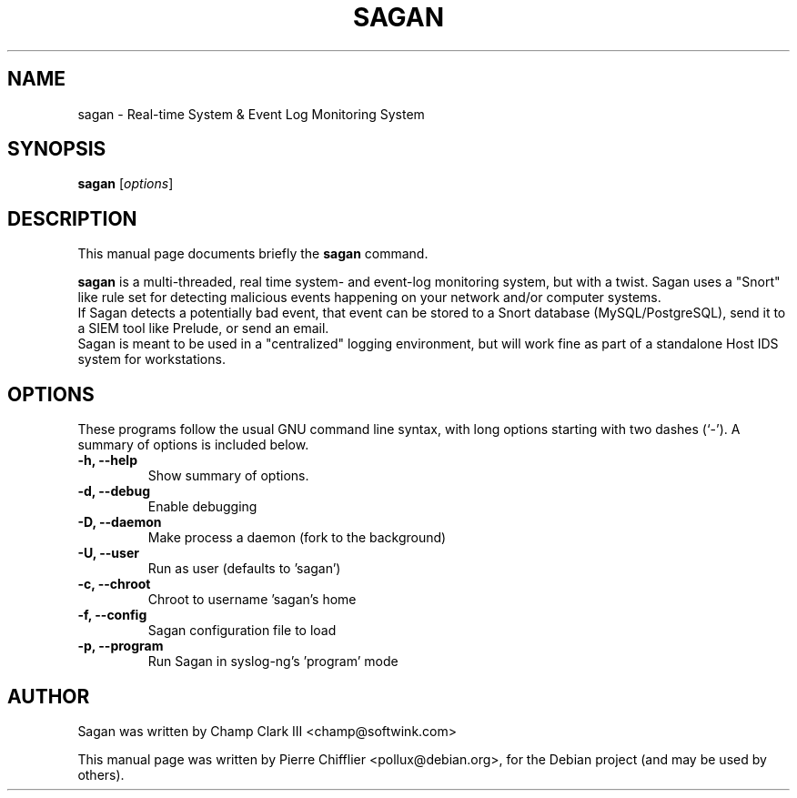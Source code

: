 .\"                                      Hey, EMACS: -*- nroff -*-
.\" First parameter, NAME, should be all caps
.\" Second parameter, SECTION, should be 1-8, maybe w/ subsection
.\" other parameters are allowed: see man(7), man(1)
.TH SAGAN 8 "February 15, 2011"
.\" Please adjust this date whenever revising the manpage.
.\"
.\" Some roff macros, for reference:
.\" .nh        disable hyphenation
.\" .hy        enable hyphenation
.\" .ad l      left justify
.\" .ad b      justify to both left and right margins
.\" .nf        disable filling
.\" .fi        enable filling
.\" .br        insert line break
.\" .sp <n>    insert n+1 empty lines
.\" for manpage-specific macros, see man(7)
.SH NAME
sagan \- Real-time System & Event Log Monitoring System
.SH SYNOPSIS
.B sagan
.RI [ options ]
.br
.SH DESCRIPTION
This manual page documents briefly the
.B sagan
command.
.PP
.\" TeX users may be more comfortable with the \fB<whatever>\fP and
.\" \fI<whatever>\fP escape sequences to invode bold face and italics,
.\" respectively.
\fBsagan\fP is a multi-threaded, real time system- and event-log monitoring
system, but with a twist. Sagan uses a "Snort" like rule set for
detecting malicious events happening on your network and/or computer
systems.
.br
If Sagan detects a potentially bad event, that event can be stored to a
Snort database (MySQL/PostgreSQL), send it to a SIEM tool like Prelude,
or send an email.
.br
Sagan is meant to be used in a "centralized" logging environment, but
will work fine as part of a standalone Host IDS system for workstations.
.SH OPTIONS
These programs follow the usual GNU command line syntax, with long
options starting with two dashes (`-').
A summary of options is included below.
.TP
.B \-h, \-\-help
Show summary of options.
.TP
.B \-d, \-\-debug
Enable debugging
.TP
.B \-D, \-\-daemon
Make process a daemon (fork to the background)
.TP
.B \-U, \-\-user
Run as user (defaults to 'sagan')
.TP
.B \-c, \-\-chroot
Chroot to username 'sagan's home
.TP
.B \-f, \-\-config
Sagan configuration file to load
.TP
.B \-p, \-\-program
Run Sagan in syslog-ng's 'program' mode
.SH AUTHOR
Sagan was written by Champ Clark III <champ@softwink.com>
.PP
This manual page was written by Pierre Chifflier <pollux@debian.org>,
for the Debian project (and may be used by others).


